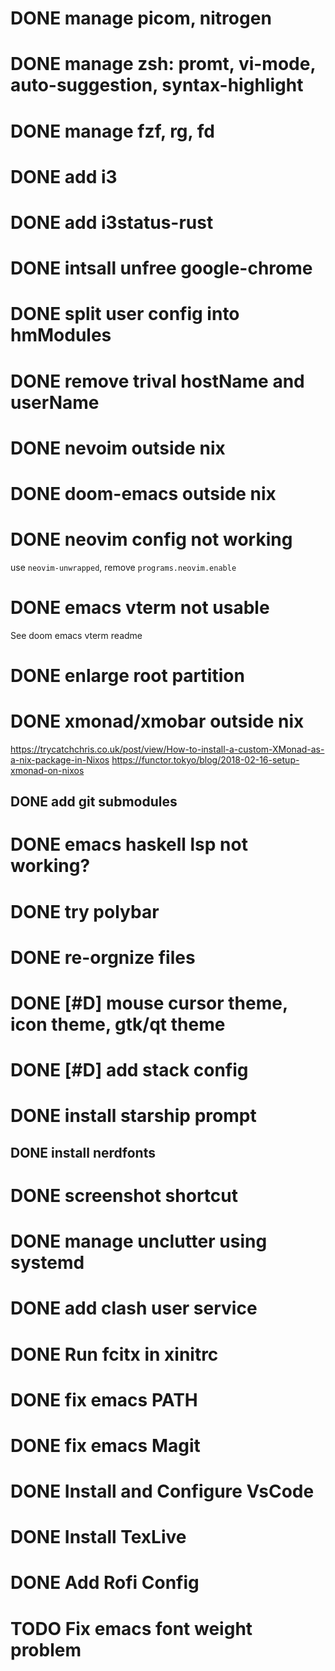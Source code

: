 * DONE manage picom, nitrogen
* DONE manage zsh: promt, vi-mode, auto-suggestion, syntax-highlight
* DONE manage fzf, rg, fd
* DONE add i3
* DONE add i3status-rust
* DONE intsall unfree google-chrome
* DONE split user config into hmModules
* DONE remove trival hostName and userName
* DONE nevoim outside nix
* DONE doom-emacs outside nix
* DONE neovim config not working
CLOSED: [2022-04-13 Wed 16:26]
use ~neovim-unwrapped~, remove ~programs.neovim.enable~
* DONE emacs vterm not usable
CLOSED: [2022-04-13 Wed 16:44]
See doom emacs vterm readme
* DONE enlarge root partition
CLOSED: [2022-04-14 Thu 02:27]
* DONE xmonad/xmobar outside nix
CLOSED: [2022-04-14 Thu 02:27]
:Refs:
[[https://trycatchchris.co.uk/post/view/How-to-install-a-custom-XMonad-as-a-nix-package-in-Nixos]]
[[https://functor.tokyo/blog/2018-02-16-setup-xmonad-on-nixos]]
:END:
** DONE add git submodules
CLOSED: [2022-04-14 Thu 01:21]
* DONE emacs haskell lsp not working?
CLOSED: [2022-04-14 Thu 03:02]
* DONE try polybar
CLOSED: [2022-04-14 Thu 19:26]
* DONE re-orgnize files
CLOSED: [2022-04-15 Fri 12:31]
* DONE [#D] mouse cursor theme, icon theme, gtk/qt theme
CLOSED: [2022-04-15 Fri 12:31]
* DONE [#D] add stack config
CLOSED: [2022-04-15 Fri 15:16]
* DONE install starship prompt
CLOSED: [2022-04-15 Fri 17:12]
** DONE install nerdfonts
CLOSED: [2022-04-15 Fri 16:07]
* DONE screenshot shortcut
CLOSED: [2022-04-15 Fri 17:37]
* DONE manage unclutter using systemd
CLOSED: [2022-04-15 Fri 19:50]
* DONE add clash user service
CLOSED: [2022-04-17 Sun 21:12]
* DONE Run fcitx in xinitrc
CLOSED: [2022-09-17 Sat 00:43]
* DONE fix emacs PATH
CLOSED: [2022-09-17 Sat 01:12]
* DONE fix emacs Magit
CLOSED: [2022-09-17 Sat 01:12]
* DONE Install and Configure VsCode
CLOSED: [2022-09-18 Sun 13:29]
* DONE Install TexLive
CLOSED: [2022-09-18 Sun 13:29]
* DONE Add Rofi Config
CLOSED: [2022-10-20 Thu 15:16]

* TODO Fix emacs font weight problem
